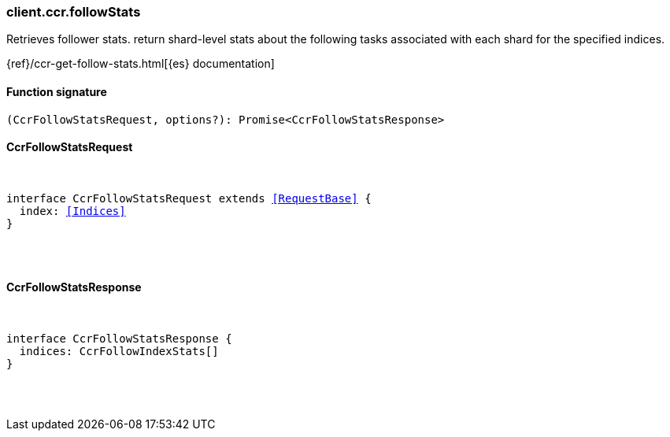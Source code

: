 [[reference-ccr-follow_stats]]

////////
===========================================================================================================================
||                                                                                                                       ||
||                                                                                                                       ||
||                                                                                                                       ||
||        ██████╗ ███████╗ █████╗ ██████╗ ███╗   ███╗███████╗                                                            ||
||        ██╔══██╗██╔════╝██╔══██╗██╔══██╗████╗ ████║██╔════╝                                                            ||
||        ██████╔╝█████╗  ███████║██║  ██║██╔████╔██║█████╗                                                              ||
||        ██╔══██╗██╔══╝  ██╔══██║██║  ██║██║╚██╔╝██║██╔══╝                                                              ||
||        ██║  ██║███████╗██║  ██║██████╔╝██║ ╚═╝ ██║███████╗                                                            ||
||        ╚═╝  ╚═╝╚══════╝╚═╝  ╚═╝╚═════╝ ╚═╝     ╚═╝╚══════╝                                                            ||
||                                                                                                                       ||
||                                                                                                                       ||
||    This file is autogenerated, DO NOT send pull requests that changes this file directly.                             ||
||    You should update the script that does the generation, which can be found in:                                      ||
||    https://github.com/elastic/elastic-client-generator-js                                                             ||
||                                                                                                                       ||
||    You can run the script with the following command:                                                                 ||
||       npm run elasticsearch -- --version <version>                                                                    ||
||                                                                                                                       ||
||                                                                                                                       ||
||                                                                                                                       ||
===========================================================================================================================
////////

[discrete]
[[client.ccr.followStats]]
=== client.ccr.followStats

Retrieves follower stats. return shard-level stats about the following tasks associated with each shard for the specified indices.

{ref}/ccr-get-follow-stats.html[{es} documentation]

[discrete]
==== Function signature

[source,ts]
----
(CcrFollowStatsRequest, options?): Promise<CcrFollowStatsResponse>
----

[discrete]
==== CcrFollowStatsRequest

[pass]
++++
<pre>
++++
interface CcrFollowStatsRequest extends <<RequestBase>> {
  index: <<Indices>>
}

[pass]
++++
</pre>
++++
[discrete]
==== CcrFollowStatsResponse

[pass]
++++
<pre>
++++
interface CcrFollowStatsResponse {
  indices: CcrFollowIndexStats[]
}

[pass]
++++
</pre>
++++
